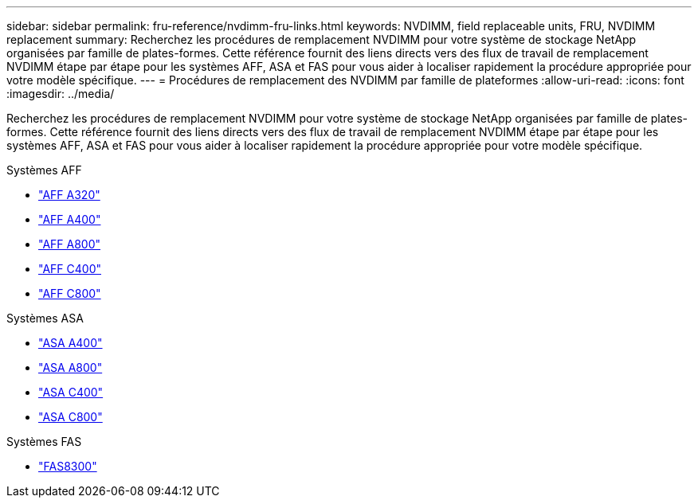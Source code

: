 ---
sidebar: sidebar 
permalink: fru-reference/nvdimm-fru-links.html 
keywords: NVDIMM, field replaceable units, FRU, NVDIMM replacement 
summary: Recherchez les procédures de remplacement NVDIMM pour votre système de stockage NetApp organisées par famille de plates-formes.  Cette référence fournit des liens directs vers des flux de travail de remplacement NVDIMM étape par étape pour les systèmes AFF, ASA et FAS pour vous aider à localiser rapidement la procédure appropriée pour votre modèle spécifique. 
---
= Procédures de remplacement des NVDIMM par famille de plateformes
:allow-uri-read: 
:icons: font
:imagesdir: ../media/


[role="lead"]
Recherchez les procédures de remplacement NVDIMM pour votre système de stockage NetApp organisées par famille de plates-formes.  Cette référence fournit des liens directs vers des flux de travail de remplacement NVDIMM étape par étape pour les systèmes AFF, ASA et FAS pour vous aider à localiser rapidement la procédure appropriée pour votre modèle spécifique.

[role="tabbed-block"]
====
.Systèmes AFF
--
* link:../a320/nvdimm-replace.html["AFF A320"]
* link:../a400/nvdimm-replace.html["AFF A400"]
* link:../a800/nvdimm-replace.html["AFF A800"]
* link:../c400/nvdimm-replace.html["AFF C400"]
* link:../c800/nvdimm-replace.html["AFF C800"]


--
.Systèmes ASA
--
* link:../asa400/nvdimm-replace.html["ASA A400"]
* link:../asa800/nvdimm-replace.html["ASA A800"]
* link:../asa-c400/nvdimm-replace.html["ASA C400"]
* link:../asa-c800/nvdimm-replace.html["ASA C800"]


--
.Systèmes FAS
--
* link:../fas8300/nvdimm-replace.html["FAS8300"]


--
====